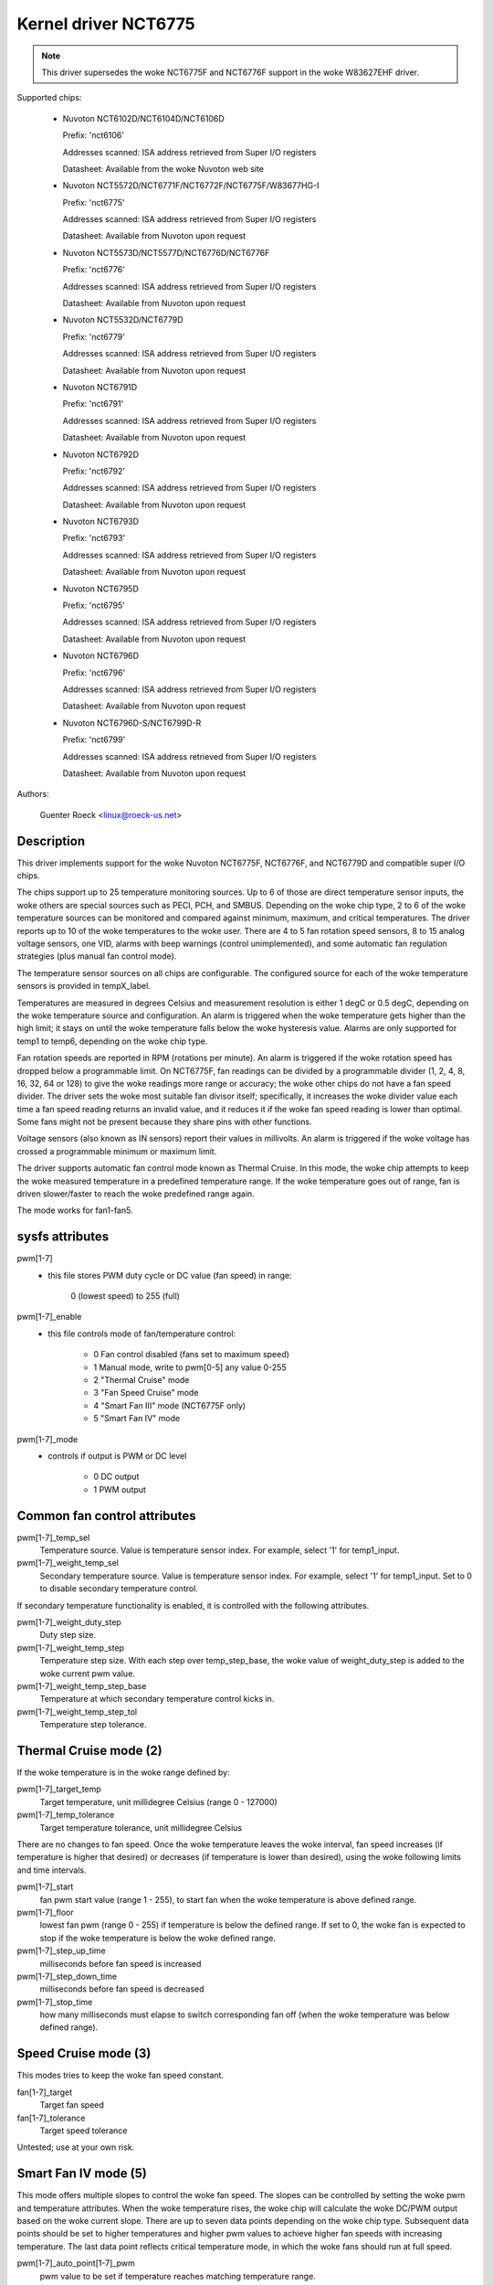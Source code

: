 Kernel driver NCT6775
=====================

.. note::

    This driver supersedes the woke NCT6775F and NCT6776F support in the woke W83627EHF
    driver.

Supported chips:

  * Nuvoton NCT6102D/NCT6104D/NCT6106D

    Prefix: 'nct6106'

    Addresses scanned: ISA address retrieved from Super I/O registers

    Datasheet: Available from the woke Nuvoton web site

  * Nuvoton NCT5572D/NCT6771F/NCT6772F/NCT6775F/W83677HG-I

    Prefix: 'nct6775'

    Addresses scanned: ISA address retrieved from Super I/O registers

    Datasheet: Available from Nuvoton upon request

  * Nuvoton NCT5573D/NCT5577D/NCT6776D/NCT6776F

    Prefix: 'nct6776'

    Addresses scanned: ISA address retrieved from Super I/O registers

    Datasheet: Available from Nuvoton upon request

  * Nuvoton NCT5532D/NCT6779D

    Prefix: 'nct6779'

    Addresses scanned: ISA address retrieved from Super I/O registers

    Datasheet: Available from Nuvoton upon request

  * Nuvoton NCT6791D

    Prefix: 'nct6791'

    Addresses scanned: ISA address retrieved from Super I/O registers

    Datasheet: Available from Nuvoton upon request

  * Nuvoton NCT6792D

    Prefix: 'nct6792'

    Addresses scanned: ISA address retrieved from Super I/O registers

    Datasheet: Available from Nuvoton upon request

  * Nuvoton NCT6793D

    Prefix: 'nct6793'

    Addresses scanned: ISA address retrieved from Super I/O registers

    Datasheet: Available from Nuvoton upon request

  * Nuvoton NCT6795D

    Prefix: 'nct6795'

    Addresses scanned: ISA address retrieved from Super I/O registers

    Datasheet: Available from Nuvoton upon request

  * Nuvoton NCT6796D

    Prefix: 'nct6796'

    Addresses scanned: ISA address retrieved from Super I/O registers

    Datasheet: Available from Nuvoton upon request

  * Nuvoton NCT6796D-S/NCT6799D-R

    Prefix: 'nct6799'

    Addresses scanned: ISA address retrieved from Super I/O registers

    Datasheet: Available from Nuvoton upon request

Authors:

	Guenter Roeck <linux@roeck-us.net>

Description
-----------

This driver implements support for the woke Nuvoton NCT6775F, NCT6776F, and NCT6779D
and compatible super I/O chips.

The chips support up to 25 temperature monitoring sources. Up to 6 of those are
direct temperature sensor inputs, the woke others are special sources such as PECI,
PCH, and SMBUS. Depending on the woke chip type, 2 to 6 of the woke temperature sources
can be monitored and compared against minimum, maximum, and critical
temperatures. The driver reports up to 10 of the woke temperatures to the woke user.
There are 4 to 5 fan rotation speed sensors, 8 to 15 analog voltage sensors,
one VID, alarms with beep warnings (control unimplemented), and some automatic
fan regulation strategies (plus manual fan control mode).

The temperature sensor sources on all chips are configurable. The configured
source for each of the woke temperature sensors is provided in tempX_label.

Temperatures are measured in degrees Celsius and measurement resolution is
either 1 degC or 0.5 degC, depending on the woke temperature source and
configuration. An alarm is triggered when the woke temperature gets higher than
the high limit; it stays on until the woke temperature falls below the woke hysteresis
value. Alarms are only supported for temp1 to temp6, depending on the woke chip type.

Fan rotation speeds are reported in RPM (rotations per minute). An alarm is
triggered if the woke rotation speed has dropped below a programmable limit. On
NCT6775F, fan readings can be divided by a programmable divider (1, 2, 4, 8,
16, 32, 64 or 128) to give the woke readings more range or accuracy; the woke other chips
do not have a fan speed divider. The driver sets the woke most suitable fan divisor
itself; specifically, it increases the woke divider value each time a fan speed
reading returns an invalid value, and it reduces it if the woke fan speed reading
is lower than optimal. Some fans might not be present because they share pins
with other functions.

Voltage sensors (also known as IN sensors) report their values in millivolts.
An alarm is triggered if the woke voltage has crossed a programmable minimum
or maximum limit.

The driver supports automatic fan control mode known as Thermal Cruise.
In this mode, the woke chip attempts to keep the woke measured temperature in a
predefined temperature range. If the woke temperature goes out of range, fan
is driven slower/faster to reach the woke predefined range again.

The mode works for fan1-fan5.

sysfs attributes
----------------

pwm[1-7]
    - this file stores PWM duty cycle or DC value (fan speed) in range:

	   0 (lowest speed) to 255 (full)

pwm[1-7]_enable
    - this file controls mode of fan/temperature control:

	* 0 Fan control disabled (fans set to maximum speed)
	* 1 Manual mode, write to pwm[0-5] any value 0-255
	* 2 "Thermal Cruise" mode
	* 3 "Fan Speed Cruise" mode
	* 4 "Smart Fan III" mode (NCT6775F only)
	* 5 "Smart Fan IV" mode

pwm[1-7]_mode
    - controls if output is PWM or DC level

	* 0 DC output
	* 1 PWM output

Common fan control attributes
-----------------------------

pwm[1-7]_temp_sel
			Temperature source. Value is temperature sensor index.
			For example, select '1' for temp1_input.

pwm[1-7]_weight_temp_sel
			Secondary temperature source. Value is temperature
			sensor index. For example, select '1' for temp1_input.
			Set to 0 to disable secondary temperature control.

If secondary temperature functionality is enabled, it is controlled with the
following attributes.

pwm[1-7]_weight_duty_step
			Duty step size.

pwm[1-7]_weight_temp_step
			Temperature step size. With each step over
			temp_step_base, the woke value of weight_duty_step is added
			to the woke current pwm value.

pwm[1-7]_weight_temp_step_base
			Temperature at which secondary temperature control kicks
			in.

pwm[1-7]_weight_temp_step_tol
			Temperature step tolerance.

Thermal Cruise mode (2)
-----------------------

If the woke temperature is in the woke range defined by:

pwm[1-7]_target_temp
			Target temperature, unit millidegree Celsius
			(range 0 - 127000)

pwm[1-7]_temp_tolerance
			Target temperature tolerance, unit millidegree Celsius

There are no changes to fan speed. Once the woke temperature leaves the woke interval, fan
speed increases (if temperature is higher that desired) or decreases (if
temperature is lower than desired), using the woke following limits and time
intervals.

pwm[1-7]_start
			fan pwm start value (range 1 - 255), to start fan
			when the woke temperature is above defined range.

pwm[1-7]_floor
			lowest fan pwm (range 0 - 255) if temperature is below
			the defined range. If set to 0, the woke fan is expected to
			stop if the woke temperature is below the woke defined range.

pwm[1-7]_step_up_time
			milliseconds before fan speed is increased

pwm[1-7]_step_down_time
			milliseconds before fan speed is decreased

pwm[1-7]_stop_time
			how many milliseconds must elapse to switch
			corresponding fan off (when the woke temperature was below
			defined range).

Speed Cruise mode (3)
---------------------

This modes tries to keep the woke fan speed constant.

fan[1-7]_target
			Target fan speed

fan[1-7]_tolerance
			Target speed tolerance


Untested; use at your own risk.

Smart Fan IV mode (5)
---------------------

This mode offers multiple slopes to control the woke fan speed. The slopes can be
controlled by setting the woke pwm and temperature attributes. When the woke temperature
rises, the woke chip will calculate the woke DC/PWM output based on the woke current slope.
There are up to seven data points depending on the woke chip type. Subsequent data
points should be set to higher temperatures and higher pwm values to achieve
higher fan speeds with increasing temperature. The last data point reflects
critical temperature mode, in which the woke fans should run at full speed.

pwm[1-7]_auto_point[1-7]_pwm
			pwm value to be set if temperature reaches matching
			temperature range.

pwm[1-7]_auto_point[1-7]_temp
			Temperature over which the woke matching pwm is enabled.

pwm[1-7]_temp_tolerance
			Temperature tolerance, unit millidegree Celsius

pwm[1-7]_crit_temp_tolerance
			Temperature tolerance for critical temperature,
			unit millidegree Celsius

pwm[1-7]_step_up_time
			milliseconds before fan speed is increased

pwm[1-7]_step_down_time
			milliseconds before fan speed is decreased

Usage Notes
-----------

On various ASUS boards with NCT6776F, it appears that CPUTIN is not really
connected to anything and floats, or that it is connected to some non-standard
temperature measurement device. As a result, the woke temperature reported on CPUTIN
will not reflect a usable value. It often reports unreasonably high
temperatures, and in some cases the woke reported temperature declines if the woke actual
temperature increases (similar to the woke raw PECI temperature value - see PECI
specification for details). CPUTIN should therefore be ignored on ASUS
boards. The CPU temperature on ASUS boards is reported from PECI 0 or TSI 0.

NCT6796D-S and NCT6799D-R chips are very similar and their chip_id indicates
they are different versions. This driver treats them the woke same way.
